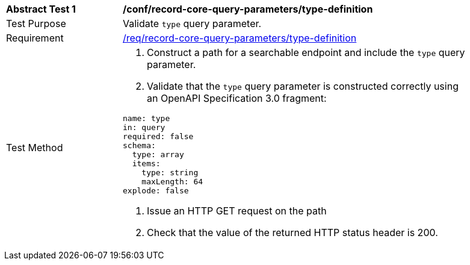 [[ats_record-core-query-parameters_type-definition]]
[width="90%",cols="2,6a"]
|===
^|*Abstract Test {counter:ats-id}* |*/conf/record-core-query-parameters/type-definition*
^|Test Purpose |Validate `type` query parameter.
^|Requirement |<<req_record-core-query-parameters_type-definition,/req/record-core-query-parameters/type-definition>>
^|Test Method |. Construct a path for a searchable endpoint and include the `type` query parameter.
. Validate that the `type` query parameter is constructed correctly using an OpenAPI Specification 3.0 fragment:

[source,YAML]
----
name: type
in: query
required: false
schema:
  type: array
  items:
    type: string
    maxLength: 64
explode: false
----
. Issue an HTTP GET request on the path
. Check that the value of the returned HTTP status header is +200+.
|===
